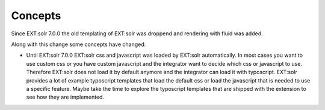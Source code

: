========
Concepts
========

Since EXT:solr 7.0.0 the old templating of EXT:solr was droppend and rendering with fluid was added.

Along with this change some concepts have changed:

* Until EXT:solr 7.0.0 EXT:solr css and javascript was loaded by EXT:solr automatically. In most cases you want to use custom css or you have custom javascript and the integrator want to decide which css or javascript to use. Therefore EXT:solr does not load it by default anymore and the integrator can load it with typoscript. EXT:solr provides a lot of example typoscript templates that load the default css or load the javascript that is needed to use a specific feature. Maybe take the time to explore the typoscript templates that are shipped with the extension to see how they are implemented.
